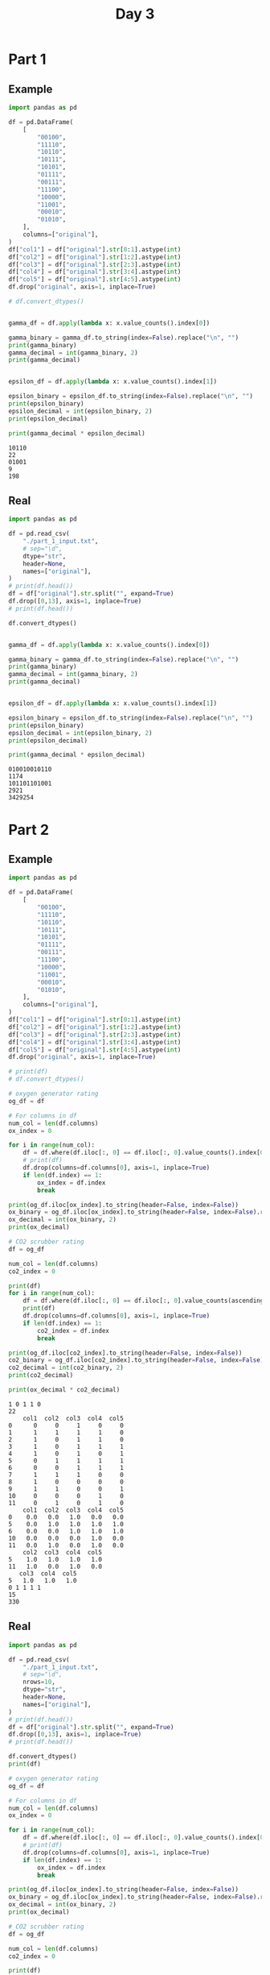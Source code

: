 #+TITLE: Day 3

* Part 1

** Example

#+begin_src python :results replace output :exports both
import pandas as pd

df = pd.DataFrame(
    [
        "00100",
        "11110",
        "10110",
        "10111",
        "10101",
        "01111",
        "00111",
        "11100",
        "10000",
        "11001",
        "00010",
        "01010",
    ],
    columns=["original"],
)
df["col1"] = df["original"].str[0:1].astype(int)
df["col2"] = df["original"].str[1:2].astype(int)
df["col3"] = df["original"].str[2:3].astype(int)
df["col4"] = df["original"].str[3:4].astype(int)
df["col5"] = df["original"].str[4:5].astype(int)
df.drop("original", axis=1, inplace=True)

# df.convert_dtypes()


gamma_df = df.apply(lambda x: x.value_counts().index[0])

gamma_binary = gamma_df.to_string(index=False).replace("\n", "")
print(gamma_binary)
gamma_decimal = int(gamma_binary, 2)
print(gamma_decimal)


epsilon_df = df.apply(lambda x: x.value_counts().index[1])

epsilon_binary = epsilon_df.to_string(index=False).replace("\n", "")
print(epsilon_binary)
epsilon_decimal = int(epsilon_binary, 2)
print(epsilon_decimal)

print(gamma_decimal * epsilon_decimal)
#+end_src

#+RESULTS:
: 10110
: 22
: 01001
: 9
: 198

** Real

#+begin_src python :results replace output :exports both
import pandas as pd

df = pd.read_csv(
    "./part_1_input.txt",
    # sep="\d",
    dtype="str",
    header=None,
    names=["original"],
)
# print(df.head())
df = df["original"].str.split("", expand=True)
df.drop([0,13], axis=1, inplace=True)
# print(df.head())

df.convert_dtypes()


gamma_df = df.apply(lambda x: x.value_counts().index[0])

gamma_binary = gamma_df.to_string(index=False).replace("\n", "")
print(gamma_binary)
gamma_decimal = int(gamma_binary, 2)
print(gamma_decimal)


epsilon_df = df.apply(lambda x: x.value_counts().index[1])

epsilon_binary = epsilon_df.to_string(index=False).replace("\n", "")
print(epsilon_binary)
epsilon_decimal = int(epsilon_binary, 2)
print(epsilon_decimal)

print(gamma_decimal * epsilon_decimal)
#+end_src

#+RESULTS:
: 010010010110
: 1174
: 101101101001
: 2921
: 3429254


* Part 2

** Example

#+begin_src python :results replace output :exports both
import pandas as pd

df = pd.DataFrame(
    [
        "00100",
        "11110",
        "10110",
        "10111",
        "10101",
        "01111",
        "00111",
        "11100",
        "10000",
        "11001",
        "00010",
        "01010",
    ],
    columns=["original"],
)
df["col1"] = df["original"].str[0:1].astype(int)
df["col2"] = df["original"].str[1:2].astype(int)
df["col3"] = df["original"].str[2:3].astype(int)
df["col4"] = df["original"].str[3:4].astype(int)
df["col5"] = df["original"].str[4:5].astype(int)
df.drop("original", axis=1, inplace=True)

# print(df)
# df.convert_dtypes()

# oxygen generator rating
og_df = df

# For columns in df
num_col = len(df.columns)
ox_index = 0

for i in range(num_col):
    df = df.where(df.iloc[:, 0] == df.iloc[:, 0].value_counts().index[0]).dropna()
    # print(df)
    df.drop(columns=df.columns[0], axis=1, inplace=True)
    if len(df.index) == 1:
        ox_index = df.index
        break

print(og_df.iloc[ox_index].to_string(header=False, index=False))
ox_binary = og_df.iloc[ox_index].to_string(header=False, index=False).replace(" ", "")
ox_decimal = int(ox_binary, 2)
print(ox_decimal)

# CO2 scrubber rating
df = og_df

num_col = len(df.columns)
co2_index = 0

print(df)
for i in range(num_col):
    df = df.where(df.iloc[:, 0] == df.iloc[:, 0].value_counts(ascending=True).index[0]).dropna()
    print(df)
    df.drop(columns=df.columns[0], axis=1, inplace=True)
    if len(df.index) == 1:
        co2_index = df.index
        break

print(og_df.iloc[co2_index].to_string(header=False, index=False))
co2_binary = og_df.iloc[co2_index].to_string(header=False, index=False).replace(" ", "")
co2_decimal = int(co2_binary, 2)
print(co2_decimal)

print(ox_decimal * co2_decimal)
#+end_src

#+RESULTS:
#+begin_example
1 0 1 1 0
22
    col1  col2  col3  col4  col5
0      0     0     1     0     0
1      1     1     1     1     0
2      1     0     1     1     0
3      1     0     1     1     1
4      1     0     1     0     1
5      0     1     1     1     1
6      0     0     1     1     1
7      1     1     1     0     0
8      1     0     0     0     0
9      1     1     0     0     1
10     0     0     0     1     0
11     0     1     0     1     0
    col1  col2  col3  col4  col5
0    0.0   0.0   1.0   0.0   0.0
5    0.0   1.0   1.0   1.0   1.0
6    0.0   0.0   1.0   1.0   1.0
10   0.0   0.0   0.0   1.0   0.0
11   0.0   1.0   0.0   1.0   0.0
    col2  col3  col4  col5
5    1.0   1.0   1.0   1.0
11   1.0   0.0   1.0   0.0
   col3  col4  col5
5   1.0   1.0   1.0
0 1 1 1 1
15
330
#+end_example

** Real

#+begin_src python :results replace output :exports both
import pandas as pd

df = pd.read_csv(
    "./part_1_input.txt",
    # sep="\d",
    nrows=10,
    dtype="str",
    header=None,
    names=["original"],
)
# print(df.head())
df = df["original"].str.split("", expand=True)
df.drop([0,13], axis=1, inplace=True)
# print(df.head())

df.convert_dtypes()
print(df)

# oxygen generator rating
og_df = df

# For columns in df
num_col = len(df.columns)
ox_index = 0

for i in range(num_col):
    df = df.where(df.iloc[:, 0] == df.iloc[:, 0].value_counts().index[0]).dropna()
    # print(df)
    df.drop(columns=df.columns[0], axis=1, inplace=True)
    if len(df.index) == 1:
        ox_index = df.index
        break

print(og_df.iloc[ox_index].to_string(header=False, index=False))
ox_binary = og_df.iloc[ox_index].to_string(header=False, index=False).replace(" ", "")
ox_decimal = int(ox_binary, 2)
print(ox_decimal)

# CO2 scrubber rating
df = og_df

num_col = len(df.columns)
co2_index = 0

print(df)
for i in range(num_col):
    df = df.where(df.iloc[:, 0] == df.iloc[:, 0].value_counts(ascending=True).index[0]).dropna()
    print(df)
    df.drop(columns=df.columns[0], axis=1, inplace=True)
    if len(df.index) == 1:
        co2_index = df.index
        break

print(og_df.iloc[co2_index].to_string(header=False, index=False))
co2_binary = og_df.iloc[co2_index].to_string(header=False, index=False).replace(" ", "")
co2_decimal = int(co2_binary, 2)
print(co2_decimal)

print(ox_decimal * co2_decimal)
#+end_src

#+RESULTS:
#+begin_example
  1  2  3  4  5  6  7  8  9  10 11 12
0  0  0  0  1  1  0  0  0  0  0  0  1
1  0  1  1  0  1  1  0  0  1  1  0  1
2  0  0  1  1  0  1  1  0  0  1  1  1
3  0  0  1  1  0  1  0  1  1  0  0  1
4  1  1  0  1  1  1  0  1  1  1  0  1
5  1  1  0  0  1  1  1  0  1  0  1  0
6  1  1  1  1  0  1  0  1  0  0  0  1
7  0  1  0  1  0  0  1  1  1  1  0  1
8  0  1  1  0  0  0  0  1  1  0  0  0
9  0  0  1  1  1  0  1  1  0  0  1  1
0 0 1 1 0 1 1 0 0 1 1 1
871
  1  2  3  4  5  6  7  8  9  10 11 12
0  0  0  0  1  1  0  0  0  0  0  0  1
1  0  1  1  0  1  1  0  0  1  1  0  1
2  0  0  1  1  0  1  1  0  0  1  1  1
3  0  0  1  1  0  1  0  1  1  0  0  1
4  1  1  0  1  1  1  0  1  1  1  0  1
5  1  1  0  0  1  1  1  0  1  0  1  0
6  1  1  1  1  0  1  0  1  0  0  0  1
7  0  1  0  1  0  0  1  1  1  1  0  1
8  0  1  1  0  0  0  0  1  1  0  0  0
9  0  0  1  1  1  0  1  1  0  0  1  1
  1  2  3  4  5  6  7  8  9  10 11 12
4  1  1  0  1  1  1  0  1  1  1  0  1
5  1  1  0  0  1  1  1  0  1  0  1  0
6  1  1  1  1  0  1  0  1  0  0  0  1
  2  3  4  5  6  7  8  9  10 11 12
4  1  0  1  1  1  0  1  1  1  0  1
5  1  0  0  1  1  1  0  1  0  1  0
6  1  1  1  0  1  0  1  0  0  0  1
  3  4  5  6  7  8  9  10 11 12
6  1  1  0  1  0  1  0  0  0  1
1 1 1 1 0 1 0 1 0 0 0 1
3921
3415191
#+end_example
